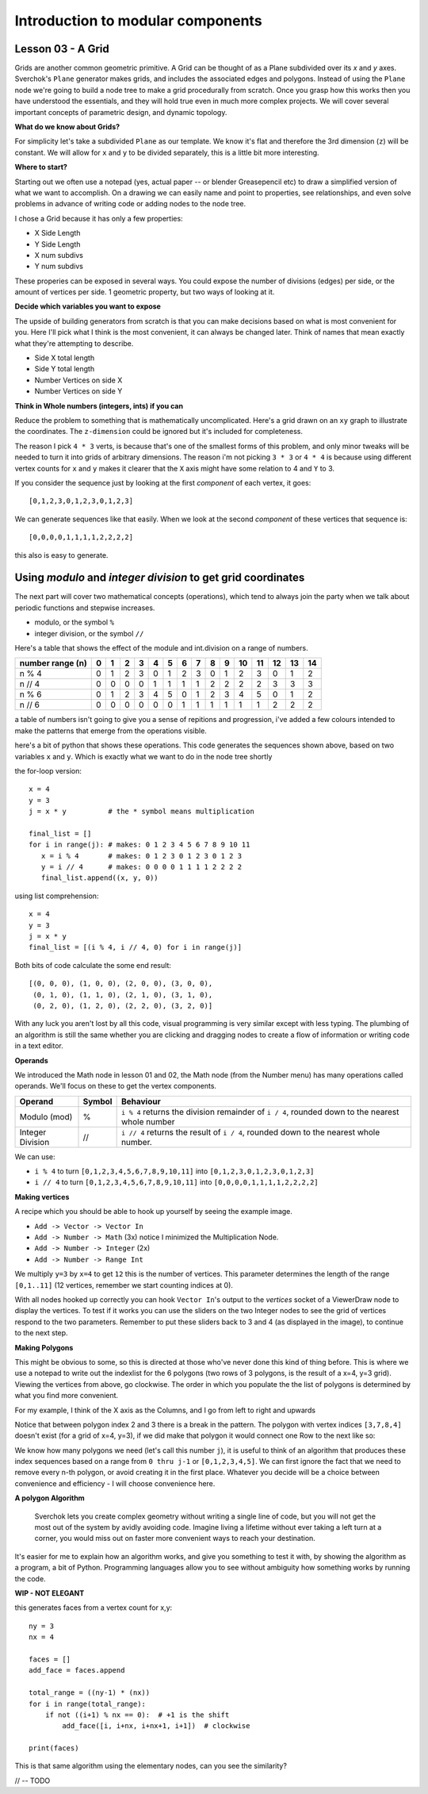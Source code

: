 **********************************
Introduction to modular components
**********************************

Lesson 03 - A Grid
------------------

Grids are another common geometric primitive. A Grid can be thought of as a Plane subdivided over its *x* and *y* axes. Sverchok's ``Plane`` generator makes grids, and includes the associated edges and polygons. Instead of using the ``Plane`` node we're going to build a node tree to make a grid procedurally from scratch. Once you grasp how this works then you have understood the essentials, and they will hold true even in much more complex projects. We will cover several important concepts of parametric design, and dynamic topology.

**What do we know about Grids?**

For simplicity let's take a subdivided ``Plane`` as our template. We know it's flat and therefore the 3rd dimension (``z``) will be constant. We will allow for ``x`` and ``y`` to be divided separately, this is a little bit more interesting.

.. image:: https://cloud.githubusercontent.com/assets/619340/5506680/c59524c6-879c-11e4-8f64-53e4b83b05a8.png

**Where to start?**

Starting out we often use a notepad (yes, actual paper -- or blender Greasepencil etc) to draw a simplified version of what we want to accomplish. On a drawing we can easily name and point to properties, see relationships, and even solve problems in advance of writing code or adding nodes to the node tree.

I chose a Grid because it has only a few properties:

- X Side Length
- Y Side Length
- X num subdivs
- Y num subdivs

These properies can be exposed in several ways. You could expose the number of divisions (edges) per side, or the amount of vertices per side. 1 geometric property, but two ways of looking at it.

.. image:: https://cloud.githubusercontent.com/assets/619340/5514705/5b6766a8-8847-11e4-8812-76916faece52.png

**Decide which variables you want to expose**

The upside of building generators from scratch is that you can make decisions based on what is most convenient for you. Here I'll pick what I think is the most convenient, it can always be changed later. Think of names that mean exactly what they're attempting to describe.

- Side X total length
- Side Y total length
- Number Vertices on side X
- Number Vertices on side Y

**Think in Whole numbers (integers, ints) if you can**

Reduce the problem to something that is mathematically uncomplicated. Here's a grid drawn on an ``xy`` graph to illustrate the coordinates. The ``z-dimension`` could be ignored but it's included for completeness.

.. image:: https://cloud.githubusercontent.com/assets/619340/5505509/ef999dd4-8791-11e4-8892-b46ab9688ad2.png

The reason I pick ``4 * 3`` verts, is because that's one of the smallest forms of this problem, and only minor tweaks will be needed to turn it into grids of arbitrary dimensions. The reason i'm not picking ``3 * 3`` or ``4 * 4`` is because using different vertex counts for ``x`` and ``y`` makes it clearer that the ``X`` axis might have some relation to 4 and ``Y`` to 3.

If you consider the sequence just by looking at the first *component* of each vertex, it goes::

  [0,1,2,3,0,1,2,3,0,1,2,3]

We can generate sequences like that easily. When we look at the second *component* of these vertices that sequence is::

  [0,0,0,0,1,1,1,1,2,2,2,2]

this also is easy to generate. 


Using `modulo` and `integer division` to get grid coordinates
-------------------------------------------------------------

The next part will cover two mathematical concepts (operations), which tend to always join the party when we talk about periodic functions and stepwise increases.

- modulo, or the symbol ``%``
- integer division, or the symbol ``//``

Here's a table that shows the effect of the module and int.division on a range of numbers.

+------------------+---+---+---+---+---+---+---+---+---+---+----+----+----+----+----+
| number range (n) | 0 | 1 | 2 | 3 | 4 | 5 | 6 | 7 | 8 | 9 | 10 | 11 | 12 | 13 | 14 |
+==================+===+===+===+===+===+===+===+===+===+===+====+====+====+====+====+
| n % 4            | 0 | 1 | 2 | 3 | 0 | 1 | 2 | 3 | 0 | 1 | 2  | 3  | 0  | 1  | 2  | 
+------------------+---+---+---+---+---+---+---+---+---+---+----+----+----+----+----+
| n // 4           | 0 | 0 | 0 | 0 | 1 | 1 | 1 | 1 | 2 | 2 | 2  | 2  | 3  | 3  | 3  |
+------------------+---+---+---+---+---+---+---+---+---+---+----+----+----+----+----+
| n % 6            | 0 | 1 | 2 | 3 | 4 | 5 | 0 | 1 | 2 | 3 | 4  | 5  | 0  | 1  | 2  |
+------------------+---+---+---+---+---+---+---+---+---+---+----+----+----+----+----+
| n // 6           | 0 | 0 | 0 | 0 | 0 | 0 | 1 | 1 | 1 | 1 | 1  | 1  | 2  | 2  | 2  |
+------------------+---+---+---+---+---+---+---+---+---+---+----+----+----+----+----+

a table of numbers isn't going to give you a sense of repitions and progression, i've added a few colours intended to make the patterns that emerge from the operations visible.

|color_coded|

here's a bit of python that shows these operations. This code generates the sequences shown above, based on two variables ``x`` and ``y``. Which is exactly what we want to do in the node tree shortly

the for-loop version::

    x = 4
    y = 3
    j = x * y          # the * symbol means multiplication
    
    final_list = []
    for i in range(j): # makes: 0 1 2 3 4 5 6 7 8 9 10 11
       x = i % 4       # makes: 0 1 2 3 0 1 2 3 0 1 2 3
       y = i // 4      # makes: 0 0 0 0 1 1 1 1 2 2 2 2
       final_list.append((x, y, 0))

using list comprehension::

    x = 4
    y = 3
    j = x * y
    final_list = [(i % 4, i // 4, 0) for i in range(j)]

Both bits of code calculate the some end result::

    [(0, 0, 0), (1, 0, 0), (2, 0, 0), (3, 0, 0), 
     (0, 1, 0), (1, 1, 0), (2, 1, 0), (3, 1, 0), 
     (0, 2, 0), (1, 2, 0), (2, 2, 0), (3, 2, 0)]

With any luck you aren't lost by all this code, visual programming is very similar except with less typing. The plumbing of an algorithm is still the same whether you are clicking and dragging nodes to create a flow of information or writing code in a text editor.

**Operands**

We introduced the Math node in lesson 01 and 02, the Math node (from the Number menu) has many operations called operands. We'll focus on these to get the vertex components.

+----------------------+---------+--------------------------------------------------------+
| Operand              |  Symbol | Behaviour                                              |  
+======================+=========+========================================================+
| Modulo (mod)         | %       | ``i % 4`` returns the division remainder of ``i / 4``, | 
|                      |         | rounded down to the nearest whole number               |
+----------------------+---------+--------------------------------------------------------+
| Integer Division     | //      | ``i // 4`` returns the result of ``i / 4``,            |
|                      |         | rounded down to the nearest whole number.              |
+----------------------+---------+--------------------------------------------------------+

We can use: 

- ``i % 4`` to turn ``[0,1,2,3,4,5,6,7,8,9,10,11]`` into ``[0,1,2,3,0,1,2,3,0,1,2,3]``
- ``i // 4`` to turn ``[0,1,2,3,4,5,6,7,8,9,10,11]`` into ``[0,0,0,0,1,1,1,1,2,2,2,2]``


**Making vertices**

A recipe which you should be able to hook up yourself by seeing the example image.

- ``Add -> Vector -> Vector In``
- ``Add -> Number -> Math`` (3x) notice I minimized the Multiplication Node.
- ``Add -> Number -> Integer`` (2x)
- ``Add -> Number -> Range Int``

We multiply ``y=3`` by ``x=4`` to get ``12`` this is the number of vertices. This parameter determines the length of the range ``[0,1..11]`` (12 vertices, remember we start counting indices at 0).

.. image:: https://cloud.githubusercontent.com/assets/619340/5477351/e15771f0-862a-11e4-8085-289b88d4cb6a.png

With all nodes hooked up correctly you can hook ``Vector In``'s output to the `vertices` socket of a ViewerDraw node to display the vertices. To test if it works you can use the sliders on the two Integer nodes to see the grid of vertices respond to the two parameters. Remember to put these sliders back to 3 and 4 (as displayed in the image), to continue to the next step.

**Making Polygons**

This might be obvious to some, so this is directed at those who've never done this kind of thing before. This is where we use a notepad to write out the indexlist for the 6 polygons (two rows of 3 polygons, is the result of a x=4, y=3 grid). Viewing the vertices from above, go clockwise. The order in which you populate the the list of polygons is determined by what you find more convenient.

For my example, I think of the X axis as the Columns, and I go from left to right and upwards

.. image:: https://cloud.githubusercontent.com/assets/619340/5514961/5ef77828-8854-11e4-81b4-4bd30a75d177.png

Notice that between polygon index 2 and 3 there is a break in the pattern. The polygon with vertex indices ``[3,7,8,4]`` doesn't exist (for a grid of x=4, y=3), if we did make that polygon it would connect one Row to the next like so:

.. image:: https://cloud.githubusercontent.com/assets/619340/5515010/d58119fc-8856-11e4-837a-44beb57c3fb4.png

We know how many polygons we need (let's call this number ``j``), it is useful to think of an algorithm that produces these index sequences based on a range from ``0 thru j-1`` or ``[0,1,2,3,4,5]``. We can first ignore the fact that we need to remove every n-th polygon, or avoid creating it in the first place. Whatever you decide will be a choice between convenience and efficiency - I will choose convenience here.

**A polygon Algorithm**

  Sverchok lets you create complex geometry without writing a single line of code, but you will not get the most out of the system by avidly avoiding code. Imagine living a lifetime without ever taking a left turn at a corner, you would miss out on faster more convenient ways to reach your destination.


It's easier for me to explain how an algorithm works, and give you something to test it with, by showing the algorithm as a program, a bit of Python. Programming languages allow you to see without ambiguity how something works by running the code.

**WIP - NOT ELEGANT**

this generates faces from a vertex count for x,y::

  ny = 3
  nx = 4

  faces = []
  add_face = faces.append

  total_range = ((ny-1) * (nx))
  for i in range(total_range):
      if not ((i+1) % nx == 0):  # +1 is the shift
          add_face([i, i+nx, i+nx+1, i+1])  # clockwise

  print(faces)

This is that same algorithm using the elementary nodes, can you see the similarity?

.. image:: https://cloud.githubusercontent.com/assets/619340/5515808/31552e1a-887c-11e4-9c74-0f3af2f193e6.png

// -- TODO

.. |color_coded| image:: https://user-images.githubusercontent.com/619340/82607743-a7852f80-9bb9-11ea-8ec8-fee0246af9ba.png





